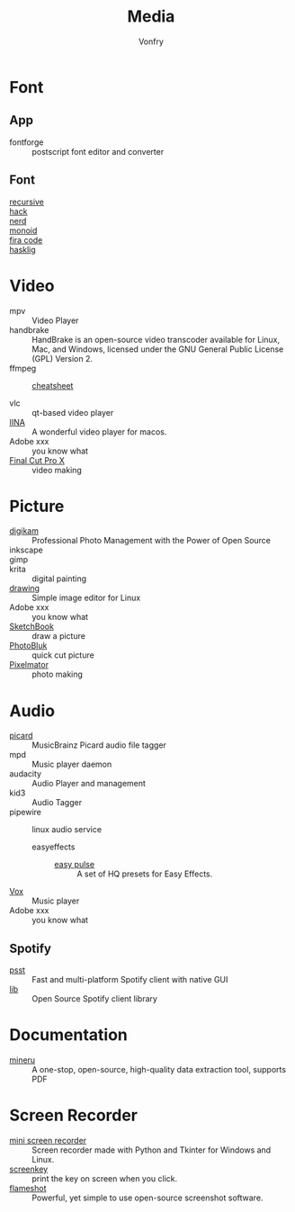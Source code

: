 #+title: Media
#+author: Vonfry

* Font
** App
   - fontforge :: postscript font editor and converter

** Font
   - [[https://www.recursive.design/][recursive]] ::
   - [[https://github.com/source-foundry/Hack][hack]] ::
   - [[https://github.com/ryanoasis/nerd-fonts][nerd]] ::
   - [[https://github.com/larsenwork/monoid][monoid]] ::
   - [[https://github.com/tonsky/FiraCode][fira code]] ::
   - [[https://github.com/i-tu/Hasklig][hasklig]] ::


* Video
  - mpv :: Video Player
  - handbrake :: HandBrake is an open-source video transcoder available for Linux, Mac, and Windows, licensed under the GNU General Public License (GPL) Version 2.
  - ffmpeg ::
      + [[https://gist.github.com/steven2358/ba153c642fe2bb1e47485962df07c730][cheatsheet]] ::
  - vlc :: qt-based video player
  - [[https://github.com/lhc70000/iina][IINA]] :: A wonderful video player for macos.
  - Adobe xxx :: you know what
  - [[https://www.apple.com/final-cut-pro/][Final Cut Pro X]] :: video making

* Picture
  - [[https://www.digikam.org/][digikam]] :: Professional Photo Management with the Power of Open Source
  - inkscape ::
  - gimp ::
  - krita :: digital painting
  - [[https://maoschanz.github.io/drawing/][drawing]] :: Simple image editor for Linux
  - Adobe xxx :: you know what
  - [[https://sketchbook.com/][SketchBook]] :: draw a picture
  - [[https://photobulkeditor.com/][PhotoBluk]] :: quick cut picture
  - [[http://www.pixelmator.com/pro/][Pixelmator]] :: photo making

* Audio
  - [[https://github.com/metabrainz/picard][picard]] ::  MusicBrainz Picard audio file tagger
  - mpd :: Music player daemon
  - audacity :: Audio Player and management
  - kid3 :: Audio Tagger
  - pipewire :: linux audio service
      - easyeffects ::
          - [[https://github.com/p-chan5/EasyPulse][easy pulse]] :: A set of HQ presets for Easy Effects.
  - [[https://vox.rocks/][Vox]] :: Music player
  - Adobe xxx :: you know what
** Spotify
   - [[https://github.com/jpochyla/psst][psst]] :: Fast and multi-platform Spotify client with native GUI
   - [[https://github.com/librespot-org/librespot][lib]] :: Open Source Spotify client library
* Documentation
  - [[https://github.com/opendatalab/MinerU/tree/master][mineru]] :: A one-stop, open-source, high-quality data extraction tool, supports PDF

* Screen Recorder
  - [[https://github.com/lextrack/MiniScreenRecorder][mini screen recorder]] :: Screen recorder made with Python and Tkinter for
    Windows and Linux.
  - [[https://gitlab.com/screenkey/screenkey][screenkey]] :: print the key on screen when you click.
  - [[https://flameshot.org/][flameshot]] :: Powerful, yet simple to use open-source screenshot software.
